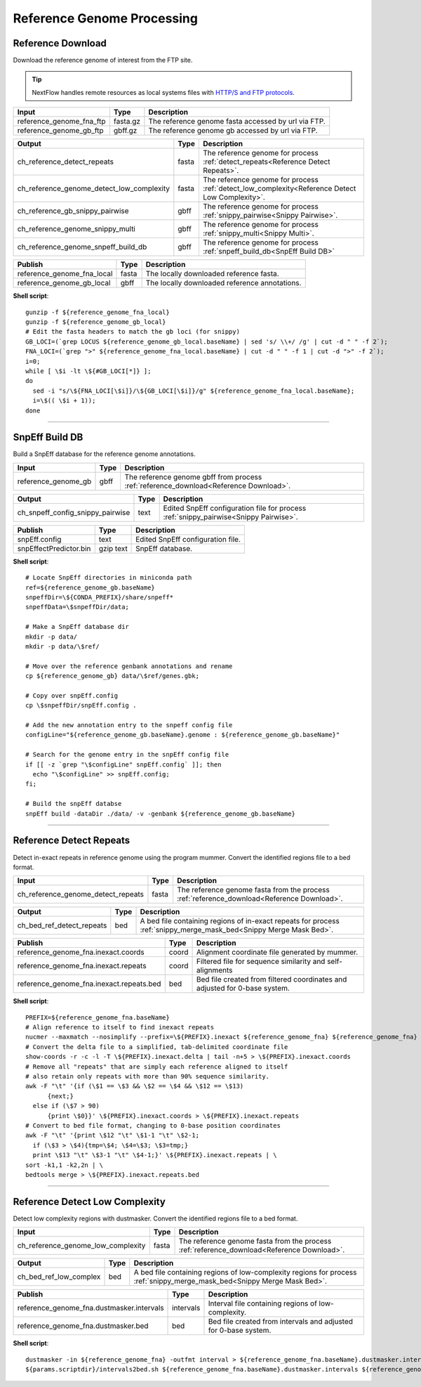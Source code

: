 Reference Genome Processing
***************************

Reference Download
------------------

Download the reference genome of interest from the FTP site.

.. tip:: NextFlow handles remote resources as local systems files with `HTTP/S and FTP protocols <https://www.nextflow.io/docs/latest/script.html#http-ftp-files>`_.

========================================= =========================== ===========================
Input                                     Type                        Description
========================================= =========================== ===========================
reference_genome_fna_ftp                  fasta.gz                    The reference genome fasta accessed by url via FTP.
reference_genome_gb_ftp                   gbff.gz                     The reference genome gb accessed by url via FTP.
========================================= =========================== ===========================

========================================= =========================== ===========================
Output                                    Type                        Description
========================================= =========================== ===========================
ch_reference_detect_repeats               fasta                       The reference genome for process :ref:`detect_repeats<Reference Detect Repeats>`.
ch_reference_genome_detect_low_complexity fasta                       The reference genome for process :ref:`detect_low_complexity<Reference Detect Low Complexity>`.
ch_reference_gb_snippy_pairwise           gbff                        The reference genome for process :ref:`snippy_pairwise<Snippy Pairwise>`.
ch_reference_genome_snippy_multi          gbff                        The reference genome for process :ref:`snippy_multi<Snippy Multi>`.
ch_reference_genome_snpeff_build_db       gbff                        The reference genome for process :ref:`snpeff_build_db<SnpEff Build DB>`
========================================= =========================== ===========================

========================================= =========================== ===========================
Publish                                   Type                        Description
========================================= =========================== ===========================
reference_genome_fna_local                fasta                       The locally downloaded reference fasta.
reference_genome_gb_local                 gbff                        The locally downloaded reference annotations.
========================================= =========================== ===========================


**Shell script**::

      gunzip -f ${reference_genome_fna_local}
      gunzip -f ${reference_genome_gb_local}
      # Edit the fasta headers to match the gb loci (for snippy)
      GB_LOCI=(`grep LOCUS ${reference_genome_gb_local.baseName} | sed 's/ \\+/ /g' | cut -d " " -f 2`);
      FNA_LOCI=(`grep ">" ${reference_genome_fna_local.baseName} | cut -d " " -f 1 | cut -d ">" -f 2`);
      i=0;
      while [ \$i -lt \${#GB_LOCI[*]} ];
      do
        sed -i "s/\${FNA_LOCI[\$i]}/\${GB_LOCI[\$i]}/g" ${reference_genome_fna_local.baseName};
        i=\$(( \$i + 1));
      done

------------

SnpEff Build DB
---------------

Build a SnpEff database for the reference genome annotations.

========================================= =========================== ===========================
Input                                     Type                        Description
========================================= =========================== ===========================
reference_genome_gb                       gbff                        The reference genome gbff from process :ref:`reference_download<Reference Download>`.
========================================= =========================== ===========================

========================================= =========================== ===========================
Output                                    Type                        Description
========================================= =========================== ===========================
ch_snpeff_config_snippy_pairwise          text                        Edited SnpEff configuration file for process :ref:`snippy_pairwise<Snippy Pairwise>`.
========================================= =========================== ===========================

========================================= =========================== ===========================
Publish                                   Type                        Description
========================================= =========================== ===========================
snpEff.config                             text                        Edited SnpEff configuration file.
snpEffectPredictor.bin                    gzip text                   SnpEff database.
========================================= =========================== ===========================


**Shell script**::

      # Locate SnpEff directories in miniconda path
      ref=${reference_genome_gb.baseName}
      snpeffDir=\${CONDA_PREFIX}/share/snpeff*
      snpeffData=\$snpeffDir/data;

      # Make a SnpEff database dir
      mkdir -p data/
      mkdir -p data/\$ref/

      # Move over the reference genbank annotations and rename
      cp ${reference_genome_gb} data/\$ref/genes.gbk;

      # Copy over snpEff.config
      cp \$snpeffDir/snpEff.config .

      # Add the new annotation entry to the snpeff config file
      configLine="${reference_genome_gb.baseName}.genome : ${reference_genome_gb.baseName}"

      # Search for the genome entry in the snpEff config file
      if [[ -z `grep "\$configLine" snpEff.config` ]]; then
        echo "\$configLine" >> snpEff.config;
      fi;

      # Build the snpEff databse
      snpEff build -dataDir ./data/ -v -genbank ${reference_genome_gb.baseName}


------------

Reference Detect Repeats
------------------------

Detect in-exact repeats in reference genome using the program mummer. Convert the identified regions file to a bed format.

========================================= =========================== ===========================
Input                                     Type                        Description
========================================= =========================== ===========================
ch_reference_genome_detect_repeats        fasta                       The reference genome fasta from the process :ref:`reference_download<Reference Download>`.
========================================= =========================== ===========================

========================================= =========================== ===========================
Output                                    Type                        Description
========================================= =========================== ===========================
ch_bed_ref_detect_repeats                 bed                         A bed file containing regions of in-exact repeats for process :ref:`snippy_merge_mask_bed<Snippy Merge Mask Bed>`.
========================================= =========================== ===========================

==================================================== =========================== ===========================
Publish                                              Type                        Description
==================================================== =========================== ===========================
reference_genome_fna.inexact.coords                  coord                       Alignment coordinate file generated by mummer.
reference_genome_fna.inexact.repeats                 coord                       Filtered file for sequence similarity and self-alignments
reference_genome_fna.inexact.repeats.bed             bed                         Bed file created from filtered coordinates and adjusted for 0-base system.
==================================================== =========================== ===========================

**Shell script**::

      PREFIX=${reference_genome_fna.baseName}
      # Align reference to itself to find inexact repeats
      nucmer --maxmatch --nosimplify --prefix=\${PREFIX}.inexact ${reference_genome_fna} ${reference_genome_fna}
      # Convert the delta file to a simplified, tab-delimited coordinate file
      show-coords -r -c -l -T \${PREFIX}.inexact.delta | tail -n+5 > \${PREFIX}.inexact.coords
      # Remove all "repeats" that are simply each reference aligned to itself
      # also retain only repeats with more than 90% sequence similarity.
      awk -F "\t" '{if (\$1 == \$3 && \$2 == \$4 && \$12 == \$13)
            {next;}
        else if (\$7 > 90)
            {print \$0}}' \${PREFIX}.inexact.coords > \${PREFIX}.inexact.repeats
      # Convert to bed file format, changing to 0-base position coordinates
      awk -F "\t" '{print \$12 "\t" \$1-1 "\t" \$2-1;
        if (\$3 > \$4){tmp=\$4; \$4=\$3; \$3=tmp;}
        print \$13 "\t" \$3-1 "\t" \$4-1;}' \${PREFIX}.inexact.repeats | \
      sort -k1,1 -k2,2n | \
      bedtools merge > \${PREFIX}.inexact.repeats.bed


------------

Reference Detect Low Complexity
-------------------------------

Detect low complexity regions with dustmasker. Convert the identified regions file to a bed format.

========================================= =========================== ===========================
Input                                     Type                        Description
========================================= =========================== ===========================
ch_reference_genome_low_complexity        fasta                       The reference genome fasta from the process :ref:`reference_download<Reference Download>`.
========================================= =========================== ===========================

========================================= =========================== ===========================
Output                                    Type                        Description
========================================= =========================== ===========================
ch_bed_ref_low_complex                    bed                         A bed file containing regions of low-complexity regions for process :ref:`snippy_merge_mask_bed<Snippy Merge Mask Bed>`.
========================================= =========================== ===========================

===================================================== =========================== ===========================
Publish                                               Type                        Description
===================================================== =========================== ===========================
reference_genome_fna.dustmasker.intervals             intervals                   Interval file containing regions of low-complexity.
reference_genome_fna.dustmasker.bed                   bed                         Bed file created from intervals and adjusted for 0-base system.
===================================================== =========================== ===========================

**Shell script**::

      dustmasker -in ${reference_genome_fna} -outfmt interval > ${reference_genome_fna.baseName}.dustmasker.intervals
      ${params.scriptdir}/intervals2bed.sh ${reference_genome_fna.baseName}.dustmasker.intervals ${reference_genome_fna.baseName}.dustmasker.bed
